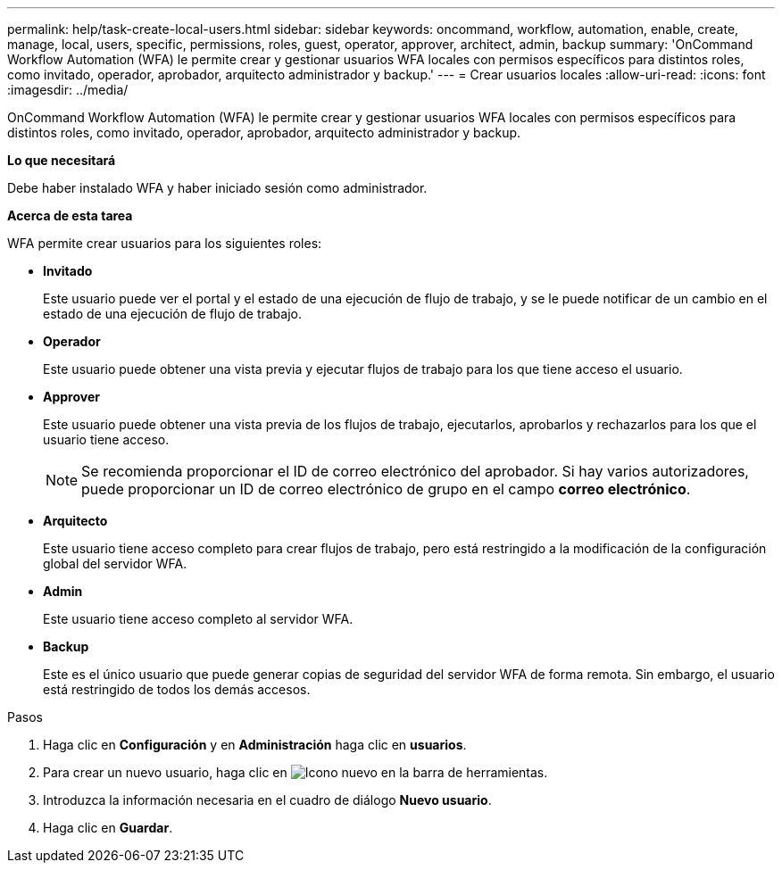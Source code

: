 ---
permalink: help/task-create-local-users.html 
sidebar: sidebar 
keywords: oncommand, workflow, automation, enable, create, manage, local, users, specific, permissions, roles, guest, operator, approver, architect, admin, backup 
summary: 'OnCommand Workflow Automation (WFA) le permite crear y gestionar usuarios WFA locales con permisos específicos para distintos roles, como invitado, operador, aprobador, arquitecto administrador y backup.' 
---
= Crear usuarios locales
:allow-uri-read: 
:icons: font
:imagesdir: ../media/


[role="lead"]
OnCommand Workflow Automation (WFA) le permite crear y gestionar usuarios WFA locales con permisos específicos para distintos roles, como invitado, operador, aprobador, arquitecto administrador y backup.

*Lo que necesitará*

Debe haber instalado WFA y haber iniciado sesión como administrador.

*Acerca de esta tarea*

WFA permite crear usuarios para los siguientes roles:

* *Invitado*
+
Este usuario puede ver el portal y el estado de una ejecución de flujo de trabajo, y se le puede notificar de un cambio en el estado de una ejecución de flujo de trabajo.

* *Operador*
+
Este usuario puede obtener una vista previa y ejecutar flujos de trabajo para los que tiene acceso el usuario.

* *Approver*
+
Este usuario puede obtener una vista previa de los flujos de trabajo, ejecutarlos, aprobarlos y rechazarlos para los que el usuario tiene acceso.

+

NOTE: Se recomienda proporcionar el ID de correo electrónico del aprobador. Si hay varios autorizadores, puede proporcionar un ID de correo electrónico de grupo en el campo *correo electrónico*.

* *Arquitecto*
+
Este usuario tiene acceso completo para crear flujos de trabajo, pero está restringido a la modificación de la configuración global del servidor WFA.

* *Admin*
+
Este usuario tiene acceso completo al servidor WFA.

* *Backup*
+
Este es el único usuario que puede generar copias de seguridad del servidor WFA de forma remota. Sin embargo, el usuario está restringido de todos los demás accesos.



.Pasos
. Haga clic en *Configuración* y en *Administración* haga clic en *usuarios*.
. Para crear un nuevo usuario, haga clic en image:../media/new_wfa_icon.gif["Icono nuevo"] en la barra de herramientas.
. Introduzca la información necesaria en el cuadro de diálogo *Nuevo usuario*.
. Haga clic en *Guardar*.

